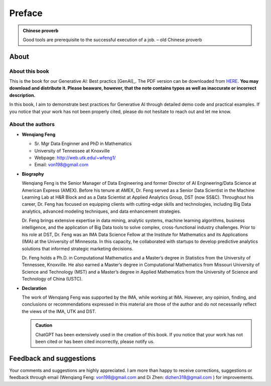 .. _preface:


.. |api| replace:: ``API``

.. role:: underline
    :class: underline

.. |nb| replace:: ``Jupyter Notebook``
.. |py| replace:: ``Python``
.. |pyc| replace:: ``:: Python Code:``
.. |out| replace:: ``:: Ouput:``
.. |eg| replace:: ``:: Example:``
.. |syn| replace:: ``::syntax:``

=======
Preface
=======


.. admonition:: Chinese proverb

	Good tools are prerequisite to the successful execution of a job. – old Chinese proverb


About
+++++

About this book
---------------

This is the book for our Generative AI: Best practics [GenAI]_.
The PDF version can be downloaded from `HERE <../latex/GenAI.pdf>`_. 
**You may download and distribute it. Please beaware,
however, that the note contains typos as well as inaccurate or incorrect description.**

In this book, I aim to demonstrate best practices for Generative AI 
through detailed demo code and practical examples. If you notice that
your work has not been properly cited, please do not hesitate to 
reach out and let me know.

About the authors
-----------------

* **Wenqiang Feng**

  * Sr. Mgr Data Enginner and PhD in Mathematics
  * University of Tennessee at Knoxville
  * Webpage: http://web.utk.edu/~wfeng1/
  * Email: von198@gmail.com

* **Biography**

  Wenqiang Feng is the Senior Manager of Data Engineering and former Director of 
  AI Engineering/Data Science at American Express (AMEX). Before his tenure at 
  AMEX, Dr. Feng served as a Senior Data Scientist in the Machine Learning Lab
  at H&R Block and as a Data Scientist at Applied Analytics Group, DST (now SS&C). 
  Throughout his career, Dr. Feng has focused on equipping clients with cutting-edge
  skills and technologies, including Big Data analytics, advanced modeling 
  techniques, and data enhancement strategies.

  Dr. Feng brings extensive expertise in data mining, analytic systems, machine 
  learning algorithms, business intelligence, and the application of Big Data 
  tools to solve complex, cross-functional industry challenges. Prior to his 
  role at DST, Dr. Feng was an IMA Data Science Fellow at the Institute for 
  Mathematics and its Applications (IMA) at the University of Minnesota. 
  In this capacity, he collaborated with startups to develop predictive 
  analytics solutions that informed strategic marketing decisions.

  Dr. Feng holds a Ph.D. in Computational Mathematics and a Master’s degree 
  in Statistics from the University of Tennessee, Knoxville. He also earned a
  Master’s degree in Computational Mathematics from Missouri University 
  of Science and Technology (MST) and a Master’s degree in Applied 
  Mathematics from the University of Science and Technology of China (USTC).

* **Declaration**

  The work of Wenqiang Feng was supported by the IMA, while working at IMA. However, any opinion, finding,
  and conclusions or recommendations expressed in this material are those of the author and do not necessarily
  reflect the views of the IMA, UTK and DST.

  .. admonition::  Caution


    ChatGPT has been extensively used in the creation of this book. If you notice that your work has not been 
    cited or has been cited incorrectly, please notify us.

Feedback and suggestions
++++++++++++++++++++++++

Your comments and suggestions are highly appreciated. I am more than happy to receive
corrections, suggestions or feedback through email (Wenqiang Feng: von198@gmail.com and 
Di Zhen: dizhen318@gmail.com
) for improvements.
